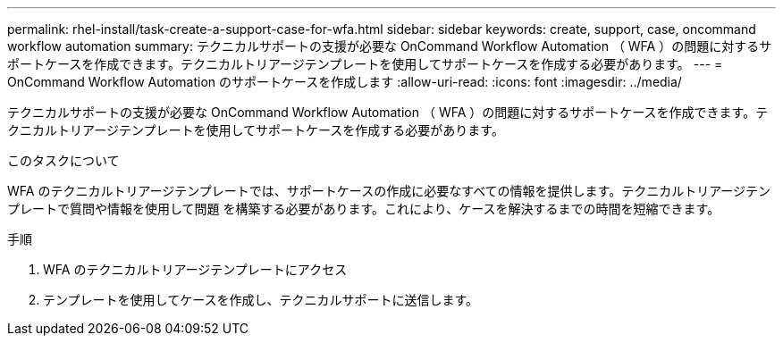 ---
permalink: rhel-install/task-create-a-support-case-for-wfa.html 
sidebar: sidebar 
keywords: create, support, case, oncommand workflow automation 
summary: テクニカルサポートの支援が必要な OnCommand Workflow Automation （ WFA ）の問題に対するサポートケースを作成できます。テクニカルトリアージテンプレートを使用してサポートケースを作成する必要があります。 
---
= OnCommand Workflow Automation のサポートケースを作成します
:allow-uri-read: 
:icons: font
:imagesdir: ../media/


[role="lead"]
テクニカルサポートの支援が必要な OnCommand Workflow Automation （ WFA ）の問題に対するサポートケースを作成できます。テクニカルトリアージテンプレートを使用してサポートケースを作成する必要があります。

.このタスクについて
WFA のテクニカルトリアージテンプレートでは、サポートケースの作成に必要なすべての情報を提供します。テクニカルトリアージテンプレートで質問や情報を使用して問題 を構築する必要があります。これにより、ケースを解決するまでの時間を短縮できます。

.手順
. WFA のテクニカルトリアージテンプレートにアクセス
. テンプレートを使用してケースを作成し、テクニカルサポートに送信します。

